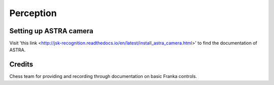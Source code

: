 Perception
==========

Setting up ASTRA camera
^^^^^^^^^^^^^^^^^^^^^^^

Visit 'this link <http://jsk-recognition.readthedocs.io/en/latest/install_astra_camera.html>' to find the documentation of ASTRA.


Credits 
^^^^^^^
Chess team for providing and recording through documentation on basic Franka controls. 
